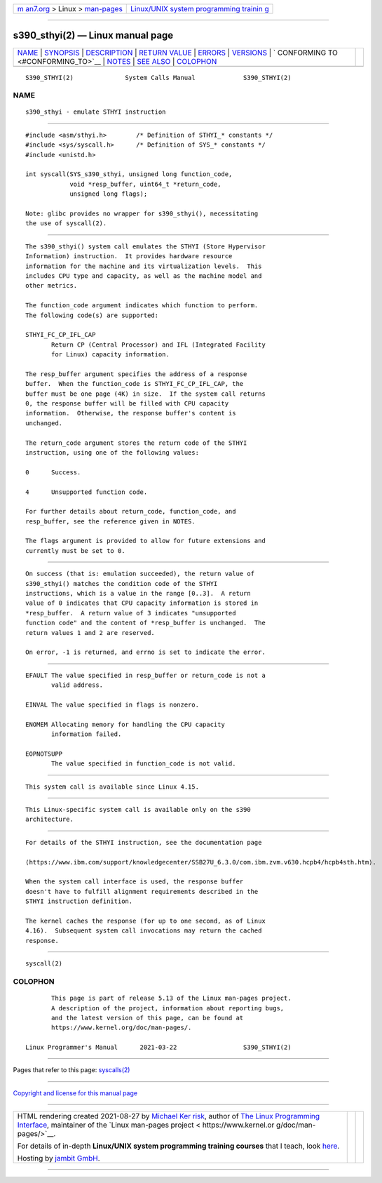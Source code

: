 .. container:: page-top

.. container:: nav-bar

   +----------------------------------+----------------------------------+
   | `m                               | `Linux/UNIX system programming   |
   | an7.org <../../../index.html>`__ | trainin                          |
   | > Linux >                        | g <http://man7.org/training/>`__ |
   | `man-pages <../index.html>`__    |                                  |
   +----------------------------------+----------------------------------+

--------------

s390_sthyi(2) — Linux manual page
=================================

+-----------------------------------+-----------------------------------+
| `NAME <#NAME>`__ \|               |                                   |
| `SYNOPSIS <#SYNOPSIS>`__ \|       |                                   |
| `DESCRIPTION <#DESCRIPTION>`__ \| |                                   |
| `RETURN VALUE <#RETURN_VALUE>`__  |                                   |
| \| `ERRORS <#ERRORS>`__ \|        |                                   |
| `VERSIONS <#VERSIONS>`__ \|       |                                   |
| `                                 |                                   |
| CONFORMING TO <#CONFORMING_TO>`__ |                                   |
| \| `NOTES <#NOTES>`__ \|          |                                   |
| `SEE ALSO <#SEE_ALSO>`__ \|       |                                   |
| `COLOPHON <#COLOPHON>`__          |                                   |
+-----------------------------------+-----------------------------------+
| .. container:: man-search-box     |                                   |
+-----------------------------------+-----------------------------------+

::

   S390_STHYI(2)              System Calls Manual             S390_STHYI(2)

NAME
-------------------------------------------------

::

          s390_sthyi - emulate STHYI instruction


---------------------------------------------------------

::

          #include <asm/sthyi.h>        /* Definition of STHYI_* constants */
          #include <sys/syscall.h>      /* Definition of SYS_* constants */
          #include <unistd.h>

          int syscall(SYS_s390_sthyi, unsigned long function_code,
                      void *resp_buffer, uint64_t *return_code,
                      unsigned long flags);

          Note: glibc provides no wrapper for s390_sthyi(), necessitating
          the use of syscall(2).


---------------------------------------------------------------

::

          The s390_sthyi() system call emulates the STHYI (Store Hypervisor
          Information) instruction.  It provides hardware resource
          information for the machine and its virtualization levels.  This
          includes CPU type and capacity, as well as the machine model and
          other metrics.

          The function_code argument indicates which function to perform.
          The following code(s) are supported:

          STHYI_FC_CP_IFL_CAP
                 Return CP (Central Processor) and IFL (Integrated Facility
                 for Linux) capacity information.

          The resp_buffer argument specifies the address of a response
          buffer.  When the function_code is STHYI_FC_CP_IFL_CAP, the
          buffer must be one page (4K) in size.  If the system call returns
          0, the response buffer will be filled with CPU capacity
          information.  Otherwise, the response buffer's content is
          unchanged.

          The return_code argument stores the return code of the STHYI
          instruction, using one of the following values:

          0      Success.

          4      Unsupported function code.

          For further details about return_code, function_code, and
          resp_buffer, see the reference given in NOTES.

          The flags argument is provided to allow for future extensions and
          currently must be set to 0.


-----------------------------------------------------------------

::

          On success (that is: emulation succeeded), the return value of
          s390_sthyi() matches the condition code of the STHYI
          instructions, which is a value in the range [0..3].  A return
          value of 0 indicates that CPU capacity information is stored in
          *resp_buffer.  A return value of 3 indicates "unsupported
          function code" and the content of *resp_buffer is unchanged.  The
          return values 1 and 2 are reserved.

          On error, -1 is returned, and errno is set to indicate the error.


-----------------------------------------------------

::

          EFAULT The value specified in resp_buffer or return_code is not a
                 valid address.

          EINVAL The value specified in flags is nonzero.

          ENOMEM Allocating memory for handling the CPU capacity
                 information failed.

          EOPNOTSUPP
                 The value specified in function_code is not valid.


---------------------------------------------------------

::

          This system call is available since Linux 4.15.


-------------------------------------------------------------------

::

          This Linux-specific system call is available only on the s390
          architecture.


---------------------------------------------------

::

          For details of the STHYI instruction, see the documentation page
          
          ⟨https://www.ibm.com/support/knowledgecenter/SSB27U_6.3.0/com.ibm.zvm.v630.hcpb4/hcpb4sth.htm⟩.

          When the system call interface is used, the response buffer
          doesn't have to fulfill alignment requirements described in the
          STHYI instruction definition.

          The kernel caches the response (for up to one second, as of Linux
          4.16).  Subsequent system call invocations may return the cached
          response.


---------------------------------------------------------

::

          syscall(2)

COLOPHON
---------------------------------------------------------

::

          This page is part of release 5.13 of the Linux man-pages project.
          A description of the project, information about reporting bugs,
          and the latest version of this page, can be found at
          https://www.kernel.org/doc/man-pages/.

   Linux Programmer's Manual      2021-03-22                  S390_STHYI(2)

--------------

Pages that refer to this page: `syscalls(2) <../man2/syscalls.2.html>`__

--------------

`Copyright and license for this manual
page <../man2/s390_sthyi.2.license.html>`__

--------------

.. container:: footer

   +-----------------------+-----------------------+-----------------------+
   | HTML rendering        |                       | |Cover of TLPI|       |
   | created 2021-08-27 by |                       |                       |
   | `Michael              |                       |                       |
   | Ker                   |                       |                       |
   | risk <https://man7.or |                       |                       |
   | g/mtk/index.html>`__, |                       |                       |
   | author of `The Linux  |                       |                       |
   | Programming           |                       |                       |
   | Interface <https:     |                       |                       |
   | //man7.org/tlpi/>`__, |                       |                       |
   | maintainer of the     |                       |                       |
   | `Linux man-pages      |                       |                       |
   | project <             |                       |                       |
   | https://www.kernel.or |                       |                       |
   | g/doc/man-pages/>`__. |                       |                       |
   |                       |                       |                       |
   | For details of        |                       |                       |
   | in-depth **Linux/UNIX |                       |                       |
   | system programming    |                       |                       |
   | training courses**    |                       |                       |
   | that I teach, look    |                       |                       |
   | `here <https://ma     |                       |                       |
   | n7.org/training/>`__. |                       |                       |
   |                       |                       |                       |
   | Hosting by `jambit    |                       |                       |
   | GmbH                  |                       |                       |
   | <https://www.jambit.c |                       |                       |
   | om/index_en.html>`__. |                       |                       |
   +-----------------------+-----------------------+-----------------------+

--------------

.. container:: statcounter

   |Web Analytics Made Easy - StatCounter|

.. |Cover of TLPI| image:: https://man7.org/tlpi/cover/TLPI-front-cover-vsmall.png
   :target: https://man7.org/tlpi/
.. |Web Analytics Made Easy - StatCounter| image:: https://c.statcounter.com/7422636/0/9b6714ff/1/
   :class: statcounter
   :target: https://statcounter.com/
